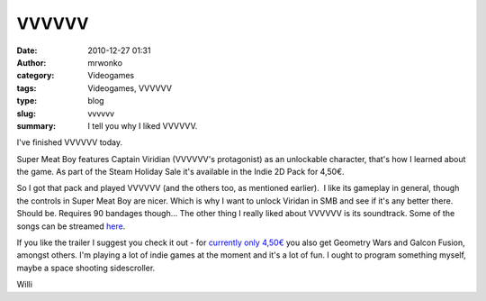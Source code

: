 VVVVVV
######
:date: 2010-12-27 01:31
:author: mrwonko
:category: Videogames
:tags: Videogames, VVVVVV
:type: blog
:slug: vvvvvv
:summary: I tell you why I liked VVVVVV.

I've finished VVVVVV today.

Super Meat Boy features Captain Viridian (VVVVVV's protagonist) as an
unlockable character, that's how I learned about the game. As part of
the Steam Holiday Sale it's available in the Indie 2D Pack for 4,50€.

So I got that pack and played VVVVVV (and the others too, as mentioned
earlier).  I like its gameplay in general, though the controls in Super
Meat Boy are nicer. Which is why I want to unlock Viridan in SMB and see
if it's any better there. Should be. Requires 90 bandages though... The
other thing I really liked about VVVVVV is its soundtrack. Some of the
songs can be streamed
`here <http://souleyedigitalmusic.bandcamp.com/>`__.

If you like the trailer I suggest you check it out - for `currently only
4,50€ <http://store.steampowered.com/sub/6915/>`__ you also get Geometry
Wars and Galcon Fusion, amongst others. I'm playing a lot of indie games
at the moment and it's a lot of fun. I ought to program something
myself, maybe a space shooting sidescroller.

Willi
